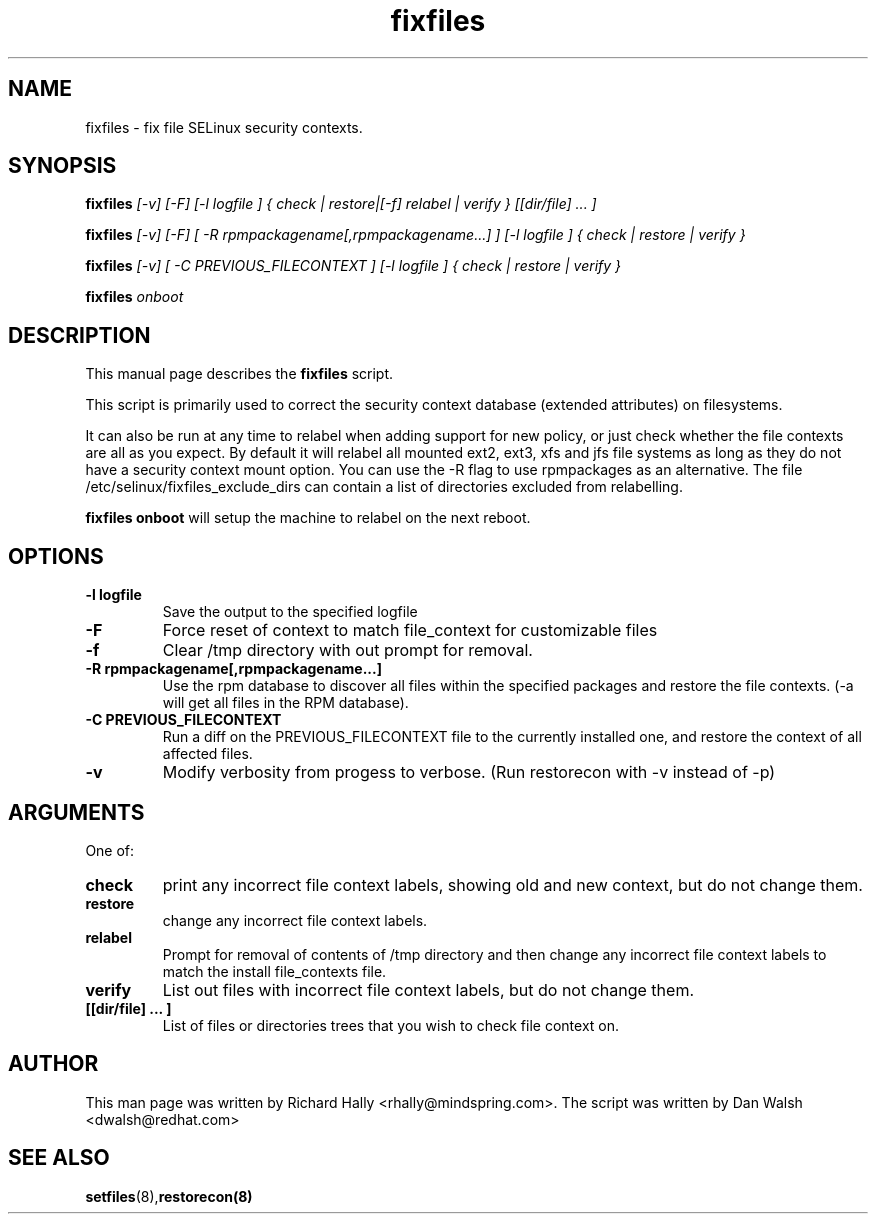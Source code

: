 .TH "fixfiles" "8" "2002031409" "" ""
.SH "NAME"
fixfiles \- fix file SELinux security contexts.

.SH "SYNOPSIS"

.B fixfiles 
.I [-v] [-F] [-l logfile ] { check | restore|[-f] relabel | verify } [[dir/file] ... ] 

.B fixfiles 
.I [-v] [-F] [ -R rpmpackagename[,rpmpackagename...] ] [-l logfile ] { check | restore | verify }

.B fixfiles 
.I [-v] [ -C PREVIOUS_FILECONTEXT ] [-l logfile ] { check | restore | verify }

.B fixfiles 
.I onboot

.SH "DESCRIPTION"
This manual page describes the
.BR fixfiles
script.
.P
This script is primarily used to correct the security context
database (extended attributes) on filesystems.  
.P
It can also be run at any time to relabel when adding support for
new policy, or  just check whether the file contexts are all
as you expect.  By default it will relabel all mounted ext2, ext3, xfs and 
jfs file systems as long as they do not have a security context mount 
option.  You can use the -R flag to use rpmpackages as an alternative.
The file /etc/selinux/fixfiles_exclude_dirs can contain a list of directories
excluded from relabelling.
.P
.B fixfiles onboot 
will setup the machine to relabel on the next reboot.

.SH "OPTIONS"
.TP 
.B -l logfile
Save the output to the specified logfile
.TP 
.B -F
Force  reset  of  context to match file_context for customizable files

.TP 
.B -f
Clear /tmp directory with out prompt for removal.

.TP 
.B -R rpmpackagename[,rpmpackagename...]
Use the rpm database to discover all files within the specified packages and restore the file contexts.  (-a will get all files in the RPM database).
.TP
.B -C PREVIOUS_FILECONTEXT
Run a diff on  the PREVIOUS_FILECONTEXT file to the currently installed one, and restore the context of all affected files.

.TP 
.B -v
Modify verbosity from progess to verbose. (Run restorecon with -v instead of -p)

.SH "ARGUMENTS"
One of:
.TP 
.B check
print any incorrect file context labels, showing old and new context, but do not change them.
.TP 
.B restore
change any incorrect file context labels.
.TP 
.B relabel
Prompt for removal of contents of /tmp directory and then change any incorrect file context labels to match the install file_contexts file.
.TP 
.B verify
List out files with incorrect file context labels, but do not change them.
.TP 
.B [[dir/file] ... ] 
List of files or directories trees that you wish to check file context on.

.SH "AUTHOR"
This man page was written by Richard Hally <rhally@mindspring.com>.
The script  was written by Dan Walsh <dwalsh@redhat.com>

.SH "SEE ALSO"
.BR setfiles (8), restorecon(8)

